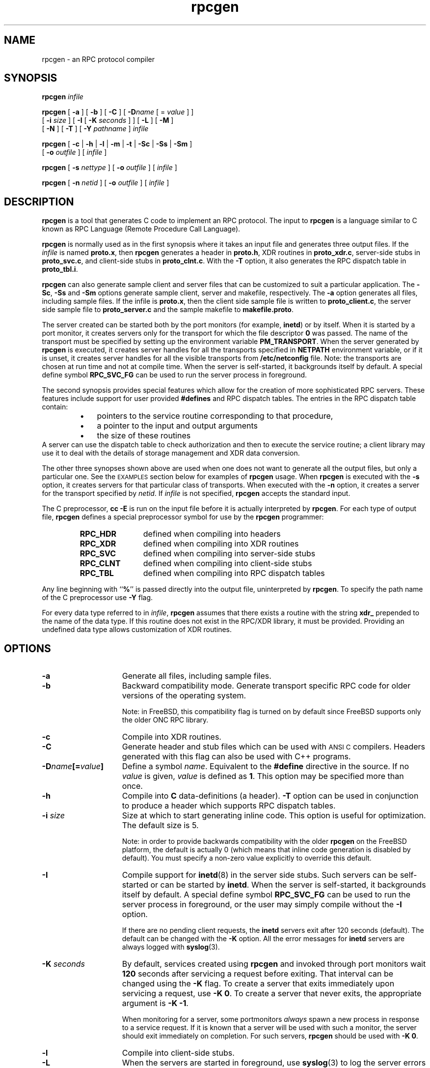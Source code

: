 .\" @(#)rpcgen.1 1.35 93/06/02 SMI
'\"macro stdmacro
.\" Copyright 1985-1993 Sun Microsystems, Inc.
.nr X
.TH rpcgen 1 "28 Mar 1993"
.SH NAME
rpcgen \- an RPC protocol compiler
.SH SYNOPSIS
.BI rpcgen " infile"
.LP
.B rpcgen
[
.B \-a
] [
.B \-b
] [
.B \-C
] [
.BI \-D name
[ =
.I value
] ]
.if n .ti +5n
[
.BI \-i " size"
]
[
.B \-I
[
.BI \-K " seconds"
] ]
[
.B \-L
] [
.B \-M
] 
.if n .ti +5n
.if t .ti +5n
[
.B \-N
]
[
.B \-T
] [
.BI \-Y " pathname"
]
.I infile
.LP
.B rpcgen
[
.B \-c
|
.B \-h
|
.B \-l
|
.B \-m
|
.B \-t
|
.B \-Sc
|
.B \-Ss
|
.B \-Sm
]
.if n .ti +5n
[
.BI \-o " outfile"
] [
.I infile
]
.LP
.B rpcgen
[
.BI \-s " nettype"
] [
.BI \-o " outfile"
] [
.I infile
]
.LP
.B rpcgen
[
.BI \-n " netid"
] [
.BI \-o " outfile"
] [
.I infile
]
.\" .SH AVAILABILITY
.\" .LP
.\" SUNWcsu
.SH DESCRIPTION
.IX "rpcgen" "" "\fLrpcgen\fP \(em RPC protocol compiler"
.IX "RPC" "protocol compiler" "" "protocol compiler \(em \fLrpcgen\fP"
.IX "RPC Language" "RPC protocol compiler" "" "RPC protocol compiler \(em \fLrpcgen\fP"
.IX "compilers" "RPC protocol compiler" "" "RPC protocol compiler \(em \fLrpcgen\fP"
.IX "programming tools" "RPC protocol compiler" "" "RPC protocol compiler \(em \fLrpcgen\fP"
.LP
\f3rpcgen\f1
is a tool that generates C code to implement an RPC protocol.
The input to
\f3rpcgen\f1
is a language similar to C known as
RPC Language (Remote Procedure Call Language).
.LP
\f3rpcgen\f1
is normally used as in the first synopsis where 
it takes an input file and generates three output files.
If the
\f2infile\f1
is named
\f3proto.x\f1,
then
\f3rpcgen\f1
generates a header in
\f3proto.h\f1,
XDR routines in
\f3proto_xdr.c\f1,
server-side stubs in
\f3proto_svc.c\f1,
and client-side stubs in
\f3proto_clnt.c\f1.
With the
\f3\-T\f1
option,
it also generates the RPC dispatch table in
\f3proto_tbl.i\f1.
.LP
.B rpcgen
can also generate sample client and server files
that can be customized to suit a particular application. The
\f3\-Sc\f1,
\f3\-Ss\f1
and
\f3\-Sm\f1
options generate sample client, server and makefile, respectively. 
The
\f3\-a\f1
option generates all files, including sample files. If the infile
is \f3proto.x\f1, then the client side sample file is written to
\f3proto_client.c\f1, the server side sample file to \f3proto_server.c\f1
and the sample makefile to \f3makefile.proto\f1. 
.LP
The server created can be started both by the port monitors
(for example, \f3inetd\f1)
or by itself.
When it is started by a port monitor,
it creates servers only for the transport for which 
the file descriptor \f30\fP was passed.
The name of the transport must be specified
by setting up the environment variable
\f3PM_TRANSPORT\f1.
When the server generated by
\f3rpcgen\f1
is executed,
it creates server handles for all the transports
specified in
\f3NETPATH\f1
environment variable,
or if it is unset,
it creates server handles for all the visible transports from
\f3/etc/netconfig\f1
file.
Note:
the transports are chosen at run time and not at compile time.
When the server is self-started,
it backgrounds itself by default.
A special define symbol
\f3RPC_SVC_FG\f1
can be used to run the server process in foreground.
.LP
The second synopsis provides special features which allow
for the creation of more sophisticated RPC servers.
These features include support for user provided
\f3#defines\f1
and RPC dispatch tables.
The entries in the RPC dispatch table contain:
.RS
.PD 0
.TP 3
\(bu
pointers to the service routine corresponding to that procedure,
.TP
\(bu
a pointer to the input and output arguments
.TP
\(bu
the size of these routines
.PD
.RE
A server can use the dispatch table to check authorization 
and then to execute the service routine; 
a client library may use it to deal with the details of storage
management and XDR data conversion.
.LP
The other three synopses shown above are used when 
one does not want to generate all the output files,
but only a particular one.
See the
.SM EXAMPLES
section below for examples of 
.B rpcgen
usage.
When 
\f3rpcgen\f1
is executed with the
\f3\-s\f1
option,
it creates servers for that particular class of transports.
When
executed with the
\f3\-n\f1
option,
it creates a server for the transport specified by
\f2netid\f1.
If
\f2infile\f1
is not specified,
\f3rpcgen\f1
accepts the standard input.
.LP
The C preprocessor,
\f3cc \-E\f1
is run on the input file before it is actually interpreted by
\f3rpcgen\f1.
For each type of output file,
\f3rpcgen\f1
defines a special preprocessor symbol for use by the
\f3rpcgen\f1
programmer:
.LP
.PD 0
.RS
.TP 12
\f3RPC_HDR\f1
defined when compiling into headers
.TP
\f3RPC_XDR\f1
defined when compiling into XDR routines
.TP
\f3RPC_SVC\f1
defined when compiling into server-side stubs
.TP
\f3RPC_CLNT\f1
defined when compiling into client-side stubs
.TP
\f3RPC_TBL\f1
defined when compiling into RPC dispatch tables
.RE
.PD
.LP
Any line beginning with
``\f3%\f1''
is passed directly into the output file,
uninterpreted by
\f3rpcgen\f1.
To specify the path name of the C preprocessor use \f3\-Y\f1 flag.
.LP
For every data type referred to in
\f2infile\f1,
\f3rpcgen\f1
assumes that there exists a
routine with the string
\f3xdr_\f1
prepended to the name of the data type.
If this routine does not exist in the RPC/XDR
library, it must be provided.
Providing an undefined data type
allows customization of XDR routines.
.br
.ne 10
.SH OPTIONS
.TP 15
\f3\-a\f1
Generate all files, including sample files.
.TP
\f3\-b\f1
Backward compatibility mode.
Generate transport specific RPC code for older versions
of the operating system.
.IP
Note: in FreeBSD, this compatibility flag is turned on by
default since FreeBSD supports only the older ONC RPC library.
.TP
\f3\-c\f1
Compile into XDR routines.
.TP
\f3\-C\f1
Generate header and stub files which can be used with
.SM ANSI C
compilers.  Headers generated with this flag can also be
used with C++ programs.
.TP
\f3\-D\f2name\f3[=\f2value\f3]\f1
Define a symbol
\f2name\f1.
Equivalent to the
\f3#define\f1
directive in the source.
If no
\f2value\f1
is given,
\f2value\f1
is defined as \f31\f1.
This option may be specified more than once.
.TP
\f3\-h\f1
Compile into
\f3C\f1
data-definitions (a header).
\f3\-T\f1
option can be used in conjunction to produce a 
header which supports RPC dispatch tables.
.TP
\f3\-i \f2size\f1
Size at which to start generating inline code.
This option is useful for optimization.  The default size is 5.
.IP
Note: in order to provide backwards compatibility with the older
.B rpcgen
on the FreeBSD platform, the default is actually 0 (which means
that inline code generation is disabled by default). You must specify
a non-zero value explicitly to override this default.
.TP
\f3\-I\f1
Compile support for
.BR inetd (8)
in the server side stubs.
Such servers can be self-started or can be started by \f3inetd\f1.
When the server is self-started, it backgrounds itself by default.
A special define symbol \f3RPC_SVC_FG\f1 can be used to run the 
server process in foreground, or the user may simply compile without 
the \f3\-I\f1 option.
.br
.ne 5
.IP
If there are no pending client requests, the
\f3inetd\f1 servers exit after 120 seconds (default).
The default can be changed with the 
.B \-K
option.
All the error messages for \f3inetd\f1 servers 
are always logged with
.BR syslog (3).
.\" .IP
.\" Note:
.\" this option is supported for backward compatibility only.
.\" By default,
.\" .B rpcgen
.\" generates servers that can be invoked through portmonitors.
.TP
.BI \-K " seconds"
By default, services created using \f3rpcgen\fP and invoked through
port monitors wait \f3120\fP seconds
after servicing a request before exiting.
That interval can be changed using the \f3\-K\fP flag.
To create a server that exits immediately upon servicing a request, 
use
.BR "\-K\ 0".
To create a server that never exits, the appropriate argument is
\f3\-K \-1\fP.
.IP
When monitoring for a server,
some portmonitors
.I always
spawn a new process in response to a service request.
If it is known that a server will be used with such a monitor, the
server should exit immediately on completion.
For such servers, \f3rpcgen\fP should be used with \f3\-K 0\fP.
.TP
\f3\-l\f1
Compile into client-side stubs.
.TP
.B \-L
When the servers are started in foreground, use
.BR syslog (3)
to log the server errors instead of printing them on the standard
error.
.TP
\f3\-m\f1
Compile into server-side stubs,
but do not generate a \(lqmain\(rq routine.
This option is useful for doing callback-routines 
and for users who need to write their own 
\(lqmain\(rq routine to do initialization.
.TP
\f3\-M\f1
Generate multithread-safe stubs for passing arguments and results between
rpcgen generated code and user written code. This option is useful 
for users who want to use threads in their code. However, the
.BR rpc_svc_calls (3N)
functions are not yet MT-safe, which means that rpcgen generated server-side
code will not be MT-safe.
.TP
.B \-N
This option allows procedures to have multiple arguments. 
It also uses the style of parameter passing that closely resembles C.
So, when passing an argument to a remote procedure, you do not have to
pass a pointer to the argument, but can pass the argument itself.
This behavior is different from the old style of
.B rpcgen
generated code.
To maintain backward compatibility,
this option is not the default.
.TP
\f3\-n \f2netid\f1
Compile into server-side stubs for the transport
specified by
\f2netid\f1.
There should be an entry for
\f2netid\f1
in the
netconfig database.
This option may be specified more than once,
so as to compile a server that serves multiple transports.
.TP
\f3\-o \f2outfile\f1
Specify the name of the output file.
If none is specified,
standard output is used
(\f3\-c\f1,
\f3\-h\f1,
\f3\-l\f1,
\f3\-m\f1,
\f3\-n\f1,
\f3\-s\f1,
\f3\-Sc\f1,
\f3\-Sm\f1,
\f3\-Ss\f1,
and
\f3\-t\f1
modes only).
.TP
\f3\-s \f2nettype\f1
Compile into server-side stubs for all the 
transports belonging to the class
\f2nettype\f1.
The supported classes are
\f3netpath\f1,
\f3visible\f1,
\f3circuit_n\f1,
\f3circuit_v\f1,
\f3datagram_n\f1,
\f3datagram_v\f1,
\f3tcp\f1,
and
\f3udp\f1
(see 
.BR rpc (3N)
for the meanings associated with these classes).
This option may be specified more than once.
Note:
the transports are chosen at run time and not at compile time.
.TP
\f3\-Sc\f1
Generate sample client code that uses remote procedure calls.
.br
.ne 5
.TP
\f3\-Sm\f1
Generate a sample Makefile which can be used for compiling the 
application.
.TP
\f3\-Ss\f1
Generate sample server code that uses remote procedure calls.
.TP
\f3\-t\f1
Compile into RPC dispatch table.
.TP
\f3\-T\f1
Generate the code to support RPC dispatch tables.
.IP
The options 
\f3\-c\f1,
\f3\-h\f1,
\f3\-l\f1,
\f3\-m\f1,
\f3\-s\f1,
\f3\-Sc\f1,
\f3\-Sm\f1,
\f3\-Ss\f1,
and
\f3\-t\f1
are used exclusively to generate a particular type of file,
while the options
\f3\-D\f1
and
\f3\-T\f1
are global and can be used with the other options.
.TP 
\f3\-Y\f2 pathname\f1
Give the name of the directory where 
.B rpcgen
will start looking for the C-preprocessor.
.br
.ne 5
.SH EXAMPLES
The following example:
.LP
.RS
.B example% rpcgen \-T prot.x
.RE
.LP
generates all the five files:
.BR prot.h ,
.BR prot_clnt.c ,
.BR prot_svc.c ,
.B prot_xdr.c
and
.BR prot_tbl.i .
.LP
The following example sends the C data-definitions (header)
to the standard output.
.LP
.RS
.B example% rpcgen \-h prot.x
.RE
.LP
To send the test version of the
.BR -DTEST ,
server side stubs for 
all the transport belonging to the class
.B datagram_n
to standard output, use:
.LP
.RS
.B example% rpcgen \-s datagram_n \-DTEST prot.x
.RE
.LP
To create the server side stubs for the transport indicated
by
\f2netid\f1
\f3tcp\f1,
use:
.LP
.RS
.B example% rpcgen \-n tcp \-o prot_svc.c prot.x
.RE
.SH "SEE ALSO"
.BR cc (1),
.BR inetd (8),
.BR syslog (3),
.BR rpc (3),
.\" .BR rpc_svc_calls (3)
.LP
The
.B rpcgen
chapter in the
.TZ NETP
manual.
